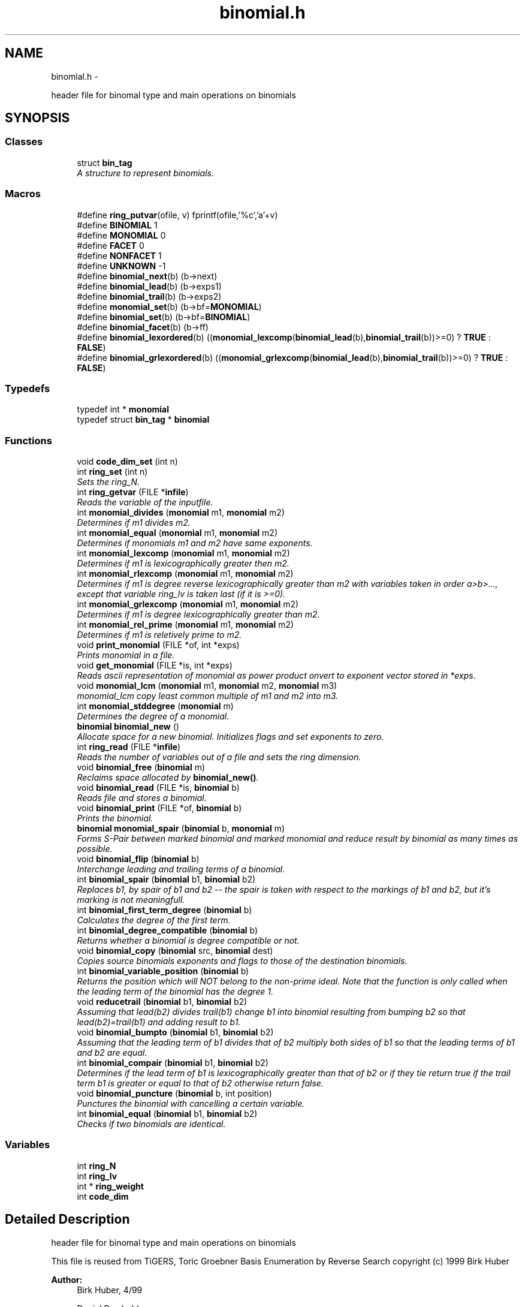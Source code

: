 .TH "binomial.h" 3 "Thu Jul 31 2014" "Version 1.0" "CIDGEL" \" -*- nroff -*-
.ad l
.nh
.SH NAME
binomial.h \- 
.PP
header file for binomal type and main operations on binomials  

.SH SYNOPSIS
.br
.PP
.SS "Classes"

.in +1c
.ti -1c
.RI "struct \fBbin_tag\fP"
.br
.RI "\fIA structure to represent binomials\&. \fP"
.in -1c
.SS "Macros"

.in +1c
.ti -1c
.RI "#define \fBring_putvar\fP(ofile, v)   fprintf(ofile,'%c','a'+v)"
.br
.ti -1c
.RI "#define \fBBINOMIAL\fP   1"
.br
.ti -1c
.RI "#define \fBMONOMIAL\fP   0"
.br
.ti -1c
.RI "#define \fBFACET\fP   0"
.br
.ti -1c
.RI "#define \fBNONFACET\fP   1"
.br
.ti -1c
.RI "#define \fBUNKNOWN\fP   -1"
.br
.ti -1c
.RI "#define \fBbinomial_next\fP(b)   (b->next)"
.br
.ti -1c
.RI "#define \fBbinomial_lead\fP(b)   (b->exps1)"
.br
.ti -1c
.RI "#define \fBbinomial_trail\fP(b)   (b->exps2)"
.br
.ti -1c
.RI "#define \fBmonomial_set\fP(b)   (b->bf=\fBMONOMIAL\fP)"
.br
.ti -1c
.RI "#define \fBbinomial_set\fP(b)   (b->bf=\fBBINOMIAL\fP)"
.br
.ti -1c
.RI "#define \fBbinomial_facet\fP(b)   (b->ff)"
.br
.ti -1c
.RI "#define \fBbinomial_lexordered\fP(b)   ((\fBmonomial_lexcomp\fP(\fBbinomial_lead\fP(b),\fBbinomial_trail\fP(b))>=0) ? \fBTRUE\fP : \fBFALSE\fP)"
.br
.ti -1c
.RI "#define \fBbinomial_grlexordered\fP(b)   ((\fBmonomial_grlexcomp\fP(\fBbinomial_lead\fP(b),\fBbinomial_trail\fP(b))>=0) ? \fBTRUE\fP : \fBFALSE\fP)"
.br
.in -1c
.SS "Typedefs"

.in +1c
.ti -1c
.RI "typedef int * \fBmonomial\fP"
.br
.ti -1c
.RI "typedef struct \fBbin_tag\fP * \fBbinomial\fP"
.br
.in -1c
.SS "Functions"

.in +1c
.ti -1c
.RI "void \fBcode_dim_set\fP (int n)"
.br
.ti -1c
.RI "int \fBring_set\fP (int n)"
.br
.RI "\fISets the ring_N\&. \fP"
.ti -1c
.RI "int \fBring_getvar\fP (FILE *\fBinfile\fP)"
.br
.RI "\fIReads the variable of the inputfile\&. \fP"
.ti -1c
.RI "int \fBmonomial_divides\fP (\fBmonomial\fP m1, \fBmonomial\fP m2)"
.br
.RI "\fIDetermines if m1 divides m2\&. \fP"
.ti -1c
.RI "int \fBmonomial_equal\fP (\fBmonomial\fP m1, \fBmonomial\fP m2)"
.br
.RI "\fIDetermines if monomials m1 and m2 have same exponents\&. \fP"
.ti -1c
.RI "int \fBmonomial_lexcomp\fP (\fBmonomial\fP m1, \fBmonomial\fP m2)"
.br
.RI "\fIDetermines if m1 is lexicographically greater then m2\&. \fP"
.ti -1c
.RI "int \fBmonomial_rlexcomp\fP (\fBmonomial\fP m1, \fBmonomial\fP m2)"
.br
.RI "\fIDetermines if m1 is degree reverse lexicographically greater than m2 with variables taken in order a>b>\&.\&.\&., except that variable ring_lv is taken last (if it is >=0)\&. \fP"
.ti -1c
.RI "int \fBmonomial_grlexcomp\fP (\fBmonomial\fP m1, \fBmonomial\fP m2)"
.br
.RI "\fIDetermines if m1 is degree lexicographically greater than m2\&. \fP"
.ti -1c
.RI "int \fBmonomial_rel_prime\fP (\fBmonomial\fP m1, \fBmonomial\fP m2)"
.br
.RI "\fIDetermines if m1 is reletively prime to m2\&. \fP"
.ti -1c
.RI "void \fBprint_monomial\fP (FILE *of, int *exps)"
.br
.RI "\fIPrints monomial in a file\&. \fP"
.ti -1c
.RI "void \fBget_monomial\fP (FILE *is, int *exps)"
.br
.RI "\fIReads ascii representation of monomial as power product onvert to exponent vector stored in *exps\&. \fP"
.ti -1c
.RI "void \fBmonomial_lcm\fP (\fBmonomial\fP m1, \fBmonomial\fP m2, \fBmonomial\fP m3)"
.br
.RI "\fImonomial_lcm copy least common multiple of m1 and m2 into m3\&. \fP"
.ti -1c
.RI "int \fBmonomial_stddegree\fP (\fBmonomial\fP m)"
.br
.RI "\fIDetermines the degree of a monomial\&. \fP"
.ti -1c
.RI "\fBbinomial\fP \fBbinomial_new\fP ()"
.br
.RI "\fIAllocate space for a new binomial\&. Initializes flags and set exponents to zero\&. \fP"
.ti -1c
.RI "int \fBring_read\fP (FILE *\fBinfile\fP)"
.br
.RI "\fIReads the number of variables out of a file and sets the ring dimension\&. \fP"
.ti -1c
.RI "void \fBbinomial_free\fP (\fBbinomial\fP m)"
.br
.RI "\fIReclaims space allocated by \fBbinomial_new()\fP\&. \fP"
.ti -1c
.RI "void \fBbinomial_read\fP (FILE *is, \fBbinomial\fP b)"
.br
.RI "\fIReads file and stores a binomial\&. \fP"
.ti -1c
.RI "void \fBbinomial_print\fP (FILE *of, \fBbinomial\fP b)"
.br
.RI "\fIPrints the binomial\&. \fP"
.ti -1c
.RI "\fBbinomial\fP \fBmonomial_spair\fP (\fBbinomial\fP b, \fBmonomial\fP m)"
.br
.RI "\fIForms S-Pair between marked binomial and marked monomial and reduce result by binomial as many times as possible\&. \fP"
.ti -1c
.RI "void \fBbinomial_flip\fP (\fBbinomial\fP b)"
.br
.RI "\fIInterchange leading and trailing terms of a binomial\&. \fP"
.ti -1c
.RI "int \fBbinomial_spair\fP (\fBbinomial\fP b1, \fBbinomial\fP b2)"
.br
.RI "\fIReplaces b1, by spair of b1 and b2 -- the spair is taken with respect to the markings of b1 and b2, but it's marking is not meaningfull\&. \fP"
.ti -1c
.RI "int \fBbinomial_first_term_degree\fP (\fBbinomial\fP b)"
.br
.RI "\fICalculates the degree of the first term\&. \fP"
.ti -1c
.RI "int \fBbinomial_degree_compatible\fP (\fBbinomial\fP b)"
.br
.RI "\fIReturns whether a binomial is degree compatible or not\&. \fP"
.ti -1c
.RI "void \fBbinomial_copy\fP (\fBbinomial\fP src, \fBbinomial\fP dest)"
.br
.RI "\fICopies source binomials exponents and flags to those of the destination binomials\&. \fP"
.ti -1c
.RI "int \fBbinomial_variable_position\fP (\fBbinomial\fP b)"
.br
.RI "\fIReturns the position which will NOT belong to the non-prime ideal\&. Note that the function is only called when the leading term of the binomial has the degree 1\&. \fP"
.ti -1c
.RI "void \fBreducetrail\fP (\fBbinomial\fP b1, \fBbinomial\fP b2)"
.br
.RI "\fIAssuming that lead(b2) divides trail(b1) change b1 into binomial resulting from bumping b2 so that lead(b2)=trail(b1) and adding result to b1\&. \fP"
.ti -1c
.RI "void \fBbinomial_bumpto\fP (\fBbinomial\fP b1, \fBbinomial\fP b2)"
.br
.RI "\fIAssuming that the leading term of b1 divides that of b2 multiply both sides of b1 so that the leading terms of b1 and b2 are equal\&. \fP"
.ti -1c
.RI "int \fBbinomial_compair\fP (\fBbinomial\fP b1, \fBbinomial\fP b2)"
.br
.RI "\fIDetermines if the lead term of b1 is lexicographically greater than that of b2 or if they tie return true if the trail term b1 is greater or equal to that of b2 otherwise return false\&. \fP"
.ti -1c
.RI "void \fBbinomial_puncture\fP (\fBbinomial\fP b, int position)"
.br
.RI "\fIPunctures the binomial with cancelling a certain variable\&. \fP"
.ti -1c
.RI "int \fBbinomial_equal\fP (\fBbinomial\fP b1, \fBbinomial\fP b2)"
.br
.RI "\fIChecks if two binomials are identical\&. \fP"
.in -1c
.SS "Variables"

.in +1c
.ti -1c
.RI "int \fBring_N\fP"
.br
.ti -1c
.RI "int \fBring_lv\fP"
.br
.ti -1c
.RI "int * \fBring_weight\fP"
.br
.ti -1c
.RI "int \fBcode_dim\fP"
.br
.in -1c
.SH "Detailed Description"
.PP 
header file for binomal type and main operations on binomials 

This file is reused from TiGERS, Toric Groebner Basis Enumeration by Reverse Search copyright (c) 1999 Birk Huber
.PP
\fBAuthor:\fP
.RS 4
Birk Huber, 4/99 
.PP
Daniel Rembold 
.RE
.PP
\fBBug\fP
.RS 4
No known bugs
.RE
.PP

.PP
Definition in file \fBbinomial\&.h\fP\&.
.SH "Macro Definition Documentation"
.PP 
.SS "#define BINOMIAL   1"

.PP
Definition at line 139 of file binomial\&.h\&.
.SS "#define binomial_facet(b)   (b->ff)"

.PP
Definition at line 150 of file binomial\&.h\&.
.SS "#define binomial_grlexordered(b)   ((\fBmonomial_grlexcomp\fP(\fBbinomial_lead\fP(b),\fBbinomial_trail\fP(b))>=0) ? \fBTRUE\fP : \fBFALSE\fP)"

.PP
Definition at line 326 of file binomial\&.h\&.
.SS "#define binomial_lead(b)   (b->exps1)"

.PP
Definition at line 146 of file binomial\&.h\&.
.SS "#define binomial_lexordered(b)   ((\fBmonomial_lexcomp\fP(\fBbinomial_lead\fP(b),\fBbinomial_trail\fP(b))>=0) ? \fBTRUE\fP : \fBFALSE\fP)"

.PP
Definition at line 319 of file binomial\&.h\&.
.SS "#define binomial_next(b)   (b->next)"

.PP
Definition at line 145 of file binomial\&.h\&.
.SS "#define binomial_set(b)   (b->bf=\fBBINOMIAL\fP)"

.PP
Definition at line 149 of file binomial\&.h\&.
.SS "#define binomial_trail(b)   (b->exps2)"

.PP
Definition at line 147 of file binomial\&.h\&.
.SS "#define FACET   0"

.PP
Definition at line 141 of file binomial\&.h\&.
.SS "#define MONOMIAL   0"

.PP
Definition at line 140 of file binomial\&.h\&.
.SS "#define monomial_set(b)   (b->bf=\fBMONOMIAL\fP)"

.PP
Definition at line 148 of file binomial\&.h\&.
.SS "#define NONFACET   1"

.PP
Definition at line 142 of file binomial\&.h\&.
.SS "#define ring_putvar(ofile, v)   fprintf(ofile,'%c','a'+v)"

.PP
Definition at line 27 of file binomial\&.h\&.
.SS "#define UNKNOWN   -1"

.PP
Definition at line 143 of file binomial\&.h\&.
.SH "Typedef Documentation"
.PP 
.SS "typedef struct \fBbin_tag\fP* \fBbinomial\fP"

.PP
Definition at line 124 of file binomial\&.h\&.
.SS "typedef int* \fBmonomial\fP"

.PP
Definition at line 30 of file binomial\&.h\&.
.SH "Function Documentation"
.PP 
.SS "void binomial_bumpto (\fBbinomial\fPb1, \fBbinomial\fPb2)"

.PP
Assuming that the leading term of b1 divides that of b2 multiply both sides of b1 so that the leading terms of b1 and b2 are equal\&. 
.PP
\fBParameters:\fP
.RS 4
\fIb1\fP The first binomial\&. 
.br
\fIb2\fP The second binomial\&. 
.RE
.PP

.PP
Definition at line 457 of file binomial\&.c\&.
.SS "int binomial_compair (\fBbinomial\fPb1, \fBbinomial\fPb2)"

.PP
Determines if the lead term of b1 is lexicographically greater than that of b2 or if they tie return true if the trail term b1 is greater or equal to that of b2 otherwise return false\&. 
.PP
\fBParameters:\fP
.RS 4
\fIb1\fP The first binomial\&. 
.br
\fIb2\fP The second binomial\&. 
.RE
.PP
\fBReturns:\fP
.RS 4
TRUE(=0) or FALSE (=1)\&. 
.RE
.PP

.PP
Definition at line 477 of file binomial\&.c\&.
.SS "void binomial_copy (\fBbinomial\fPsrc, \fBbinomial\fPdest)"

.PP
Copies source binomials exponents and flags to those of the destination binomials\&. 
.PP
\fBParameters:\fP
.RS 4
\fIsrc\fP Source binomial\&. 
.br
\fIdest\fP Destination binomial\&. 
.RE
.PP

.PP
Definition at line 384 of file binomial\&.c\&.
.SS "int binomial_degree_compatible (\fBbinomial\fPb)"

.PP
Returns whether a binomial is degree compatible or not\&. 
.PP
\fBParameters:\fP
.RS 4
\fIb\fP The given binomial\&. 
.RE
.PP
\fBReturns:\fP
.RS 4
1 if first term has a higher degree, 0 if degrees are equal, -1 if second term has a higher degree\&. 
.RE
.PP

.PP
Definition at line 520 of file binomial\&.c\&.
.SS "int binomial_equal (\fBbinomial\fPb1, \fBbinomial\fPb2)"

.PP
Checks if two binomials are identical\&. 
.PP
\fBParameters:\fP
.RS 4
\fIb1\fP First binomial\&. 
.br
\fIb2\fP Second binomial\&. 
.RE
.PP

.PP
Definition at line 544 of file binomial\&.c\&.
.SS "int binomial_first_term_degree (\fBbinomial\fPb)"

.PP
Calculates the degree of the first term\&. 
.PP
\fBParameters:\fP
.RS 4
\fIb\fP The given binomial\&. 
.RE
.PP
\fBReturns:\fP
.RS 4
Degree of first term\&. 
.RE
.PP

.PP
Definition at line 491 of file binomial\&.c\&.
.SS "void binomial_flip (\fBbinomial\fPb)"

.PP
Interchange leading and trailing terms of a binomial\&. 
.PP
\fBParameters:\fP
.RS 4
\fIb\fP Binomial which will be flipped\&. 
.RE
.PP

.PP
Definition at line 396 of file binomial\&.c\&.
.SS "void binomial_free (\fBbinomial\fPm)"

.PP
Reclaims space allocated by \fBbinomial_new()\fP\&. 
.PP
\fBParameters:\fP
.RS 4
\fIm\fP Binomial which shall be deleted\&. 
.RE
.PP

.PP
Definition at line 315 of file binomial\&.c\&.
.SS "\fBbinomial\fP binomial_new ()"

.PP
Allocate space for a new binomial\&. Initializes flags and set exponents to zero\&. 
.PP
\fBReturns:\fP
.RS 4
New allocated binomial\&. 
.RE
.PP

.PP
Definition at line 290 of file binomial\&.c\&.
.SS "void binomial_print (FILE *of, \fBbinomial\fPb)"

.PP
Prints the binomial\&. 
.PP
\fBParameters:\fP
.RS 4
\fIof\fP The output stream\&. 
.br
\fIb\fP Binomial which shall be printed\&. 
.RE
.PP

.PP
Definition at line 364 of file binomial\&.c\&.
.SS "void binomial_puncture (\fBbinomial\fPb, intposition)"

.PP
Punctures the binomial with cancelling a certain variable\&. 
.PP
\fBParameters:\fP
.RS 4
\fIb\fP The binomial to be punctured\&. 
.br
\fIposition\fP Position of the exp\&. vector which will be set to zero\&. 
.RE
.PP

.PP
Definition at line 537 of file binomial\&.c\&.
.SS "void binomial_read (FILE *is, \fBbinomial\fPb)"

.PP
Reads file and stores a binomial\&. 
.PP
\fBParameters:\fP
.RS 4
\fIis\fP The input file stream\&. 
.br
\fIb\fP Read binomial will be stored in this parameter\&. 
.RE
.PP

.PP
Definition at line 323 of file binomial\&.c\&.
.SS "int binomial_spair (\fBbinomial\fPb1, \fBbinomial\fPb2)"

.PP
Replaces b1, by spair of b1 and b2 -- the spair is taken with respect to the markings of b1 and b2, but it's marking is not meaningfull\&. 
.PP
\fBParameters:\fP
.RS 4
\fIb1\fP The first binomial\&. 
.br
\fIb2\fP The second binomial\&. 
.RE
.PP
\fBReturns:\fP
.RS 4
TRUE(=0) if result is equivalent to zero monomial\&. 
.RE
.PP

.PP
Definition at line 432 of file binomial\&.c\&.
.SS "int binomial_variable_position (\fBbinomial\fPb)"

.PP
Returns the position which will NOT belong to the non-prime ideal\&. Note that the function is only called when the leading term of the binomial has the degree 1\&. 
.PP
\fBParameters:\fP
.RS 4
\fIb\fP The given binomial\&. 
.RE
.PP
\fBReturns:\fP
.RS 4
Index i of exponent vector with i != 0\&. 
.RE
.PP

.PP
Definition at line 502 of file binomial\&.c\&.
.SS "void code_dim_set (intn)"

.PP
Definition at line 62 of file binomial\&.c\&.
.SS "void get_monomial (FILE *is, int *exps)"

.PP
Reads ascii representation of monomial as power product onvert to exponent vector stored in *exps\&. 
.PP
\fBParameters:\fP
.RS 4
\fIis\fP The input stream\&. 
.br
\fIexps\fP Store the exponent vector in exps\&.s 
.RE
.PP

.PP
Definition at line 136 of file binomial\&.c\&.
.SS "int monomial_divides (\fBmonomial\fPm1, \fBmonomial\fPm2)"

.PP
Determines if m1 divides m2\&. 
.PP
\fBParameters:\fP
.RS 4
\fIm1\fP First monomial\&. 
.br
\fIm2\fP Second monomial\&. 
.RE
.PP
\fBReturns:\fP
.RS 4
TRUE(=0) or FALSE(=1)\&. 
.RE
.PP

.PP
Definition at line 160 of file binomial\&.c\&.
.SS "int monomial_equal (\fBmonomial\fPm1, \fBmonomial\fPm2)"

.PP
Determines if monomials m1 and m2 have same exponents\&. 
.PP
\fBParameters:\fP
.RS 4
\fIm1\fP First monomial\&. 
.br
\fIm2\fP Second monomial\&. 
.RE
.PP
\fBReturns:\fP
.RS 4
TRUE(=0) or FALSE(=1)\&. 
.RE
.PP

.PP
Definition at line 183 of file binomial\&.c\&.
.SS "int monomial_grlexcomp (\fBmonomial\fPm1, \fBmonomial\fPm2)"

.PP
Determines if m1 is degree lexicographically greater than m2\&. 
.PP
\fBParameters:\fP
.RS 4
\fIm1\fP The first monomial\&. 
.br
\fIm2\fP The second monomial\&. 
.RE
.PP
\fBReturns:\fP
.RS 4
>0 if m1 is degree lexicographically greater than m2\&. 
.RE
.PP

.PP
Definition at line 254 of file binomial\&.c\&.
.SS "void monomial_lcm (\fBmonomial\fPm1, \fBmonomial\fPm2, \fBmonomial\fPm3)"

.PP
monomial_lcm copy least common multiple of m1 and m2 into m3\&. 
.PP
\fBParameters:\fP
.RS 4
\fIm1\fP first monomial 
.br
\fIm2\fP second monomial 
.br
\fIm3\fP lcm monomial 
.RE
.PP
\fBReturns:\fP
.RS 4
.RE
.PP

.PP
Definition at line 194 of file binomial\&.c\&.
.SS "int monomial_lexcomp (\fBmonomial\fPm1, \fBmonomial\fPm2)"

.PP
Determines if m1 is lexicographically greater then m2\&. 
.PP
\fBParameters:\fP
.RS 4
\fIm1\fP The first monomial\&. 
.br
\fIm2\fP The second monomial\&. 
.RE
.PP
\fBReturns:\fP
.RS 4
>0 if m1 is lexicographically greater then m2\&. 
.RE
.PP

.PP
Definition at line 217 of file binomial\&.c\&.
.SS "int monomial_rel_prime (\fBmonomial\fPm1, \fBmonomial\fPm2)"

.PP
Determines if m1 is reletively prime to m2\&. 
.PP
\fBParameters:\fP
.RS 4
\fIm1\fP First monomial\&. 
.br
\fIm2\fP Second monomial\&. 
.RE
.PP
\fBReturns:\fP
.RS 4
TRUE(=0) or FALSE(=1)\&. 
.RE
.PP

.PP
Definition at line 172 of file binomial\&.c\&.
.SS "int monomial_rlexcomp (\fBmonomial\fPm1, \fBmonomial\fPm2)"

.PP
Determines if m1 is degree reverse lexicographically greater than m2 with variables taken in order a>b>\&.\&.\&., except that variable ring_lv is taken last (if it is >=0)\&. 
.PP
\fBParameters:\fP
.RS 4
\fIm1\fP The first monomial\&. 
.br
\fIm2\fP The second binomial\&. 
.RE
.PP
\fBReturns:\fP
.RS 4
>0 if m1 is degree reverse lexicographically greater than m2\&. 
.RE
.PP

.PP
Definition at line 228 of file binomial\&.c\&.
.SS "\fBbinomial\fP monomial_spair (\fBbinomial\fPb, \fBmonomial\fPm)"

.PP
Forms S-Pair between marked binomial and marked monomial and reduce result by binomial as many times as possible\&. 
.PP
\fBParameters:\fP
.RS 4
\fIb\fP First binomial\&. 
.br
\fIm\fP The Mononomial\&. 
.RE
.PP
\fBReturns:\fP
.RS 4
S-Pair between the parameters\&. 
.RE
.PP

.PP
Definition at line 404 of file binomial\&.c\&.
.SS "int monomial_stddegree (\fBmonomial\fPm)"

.PP
Determines the degree of a monomial\&. 
.PP
\fBParameters:\fP
.RS 4
\fIm\fP The monomial\&. 
.RE
.PP
\fBReturns:\fP
.RS 4
The degree as an integer\&. 
.RE
.PP

.PP
Definition at line 206 of file binomial\&.c\&.
.SS "void print_monomial (FILE *of, int *exps)"

.PP
Prints monomial in a file\&. 
.PP
\fBParameters:\fP
.RS 4
\fIof\fP Outputfile where monomial will be printed\&. 
.br
\fIexps\fP Vector which contains the exponents\&. 
.RE
.PP

.PP
Definition at line 116 of file binomial\&.c\&.
.SS "void reducetrail (\fBbinomial\fPb1, \fBbinomial\fPb2)"

.PP
Assuming that lead(b2) divides trail(b1) change b1 into binomial resulting from bumping b2 so that lead(b2)=trail(b1) and adding result to b1\&. 
.PP
\fBParameters:\fP
.RS 4
\fIb1\fP The first binomial\&. 
.br
\fIb2\fP The second binomial\&. 
.RE
.PP

.PP
Definition at line 467 of file binomial\&.c\&.
.SS "int ring_getvar (FILE *infile)"

.PP
Reads the variable of the inputfile\&. 
.PP
\fBParameters:\fP
.RS 4
\fIinfile\fP File/Stream consisting the variables\&. 
.RE
.PP
\fBReturns:\fP
.RS 4
ASCII code of the variable\&. 
.RE
.PP

.PP
Definition at line 97 of file binomial\&.c\&.
.SS "int ring_read (FILE *infile)"

.PP
Reads the number of variables out of a file and sets the ring dimension\&. 
.PP
\fBParameters:\fP
.RS 4
\fIinfile\fP File/Stream consisting the number of dimensions\&. 
.RE
.PP
\fBReturns:\fP
.RS 4
TRUE(=0) if function was successfull\&. 
.RE
.PP

.PP
Definition at line 86 of file binomial\&.c\&.
.SS "int ring_set (intn)"

.PP
Sets the ring_N\&. 
.PP
\fBParameters:\fP
.RS 4
\fIn\fP Number of Dimensions\&. 
.RE
.PP
\fBReturns:\fP
.RS 4
TRUE(=0) if function was successfull\&. 
.RE
.PP

.PP
Definition at line 70 of file binomial\&.c\&.
.SH "Variable Documentation"
.PP 
.SS "int code_dim"

.PP
Definition at line 60 of file binomial\&.c\&.
.SS "int ring_lv"

.PP
Definition at line 58 of file binomial\&.c\&.
.SS "int ring_N"

.PP
Definition at line 57 of file binomial\&.c\&.
.SS "int* ring_weight"

.PP
Definition at line 59 of file binomial\&.c\&.
.SH "Author"
.PP 
Generated automatically by Doxygen for CIDGEL from the source code\&.
